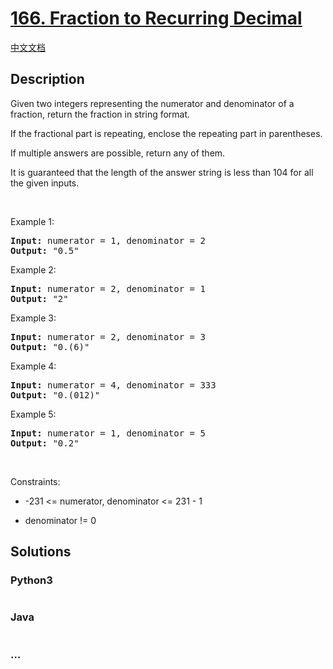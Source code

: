 * [[https://leetcode.com/problems/fraction-to-recurring-decimal][166.
Fraction to Recurring Decimal]]
  :PROPERTIES:
  :CUSTOM_ID: fraction-to-recurring-decimal
  :END:
[[./solution/0100-0199/0166.Fraction to Recurring Decimal/README.org][中文文档]]

** Description
   :PROPERTIES:
   :CUSTOM_ID: description
   :END:

#+begin_html
  <p>
#+end_html

Given two integers representing the numerator and denominator of a
fraction, return the fraction in string format.

#+begin_html
  </p>
#+end_html

#+begin_html
  <p>
#+end_html

If the fractional part is repeating, enclose the repeating part in
parentheses.

#+begin_html
  </p>
#+end_html

#+begin_html
  <p>
#+end_html

If multiple answers are possible, return any of them.

#+begin_html
  </p>
#+end_html

#+begin_html
  <p>
#+end_html

It is guaranteed that the length of the answer string is less than 104
for all the given inputs.

#+begin_html
  </p>
#+end_html

#+begin_html
  <p>
#+end_html

 

#+begin_html
  </p>
#+end_html

#+begin_html
  <p>
#+end_html

Example 1:

#+begin_html
  </p>
#+end_html

#+begin_html
  <pre><strong>Input:</strong> numerator = 1, denominator = 2
  <strong>Output:</strong> "0.5"
  </pre>
#+end_html

#+begin_html
  <p>
#+end_html

Example 2:

#+begin_html
  </p>
#+end_html

#+begin_html
  <pre><strong>Input:</strong> numerator = 2, denominator = 1
  <strong>Output:</strong> "2"
  </pre>
#+end_html

#+begin_html
  <p>
#+end_html

Example 3:

#+begin_html
  </p>
#+end_html

#+begin_html
  <pre><strong>Input:</strong> numerator = 2, denominator = 3
  <strong>Output:</strong> "0.(6)"
  </pre>
#+end_html

#+begin_html
  <p>
#+end_html

Example 4:

#+begin_html
  </p>
#+end_html

#+begin_html
  <pre><strong>Input:</strong> numerator = 4, denominator = 333
  <strong>Output:</strong> "0.(012)"
  </pre>
#+end_html

#+begin_html
  <p>
#+end_html

Example 5:

#+begin_html
  </p>
#+end_html

#+begin_html
  <pre><strong>Input:</strong> numerator = 1, denominator = 5
  <strong>Output:</strong> "0.2"
  </pre>
#+end_html

#+begin_html
  <p>
#+end_html

 

#+begin_html
  </p>
#+end_html

#+begin_html
  <p>
#+end_html

Constraints:

#+begin_html
  </p>
#+end_html

#+begin_html
  <ul>
#+end_html

#+begin_html
  <li>
#+end_html

-231 <= numerator, denominator <= 231 - 1

#+begin_html
  </li>
#+end_html

#+begin_html
  <li>
#+end_html

denominator != 0

#+begin_html
  </li>
#+end_html

#+begin_html
  </ul>
#+end_html

** Solutions
   :PROPERTIES:
   :CUSTOM_ID: solutions
   :END:

#+begin_html
  <!-- tabs:start -->
#+end_html

*** *Python3*
    :PROPERTIES:
    :CUSTOM_ID: python3
    :END:
#+begin_src python
#+end_src

*** *Java*
    :PROPERTIES:
    :CUSTOM_ID: java
    :END:
#+begin_src java
#+end_src

*** *...*
    :PROPERTIES:
    :CUSTOM_ID: section
    :END:
#+begin_example
#+end_example

#+begin_html
  <!-- tabs:end -->
#+end_html
